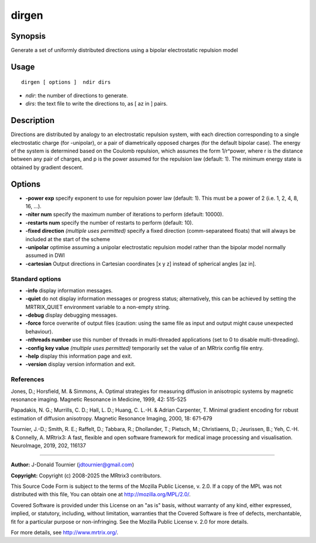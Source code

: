 .. _dirgen:

dirgen
===================

Synopsis
--------

Generate a set of uniformly distributed directions using a bipolar electrostatic repulsion model

Usage
--------

::

    dirgen [ options ]  ndir dirs

-  *ndir*: the number of directions to generate.
-  *dirs*: the text file to write the directions to, as [ az in ] pairs.

Description
-----------

Directions are distributed by analogy to an electrostatic repulsion system, with each direction corresponding to a single electrostatic charge (for -unipolar), or a pair of diametrically opposed charges (for the default bipolar case). The energy of the system is determined based on the Coulomb repulsion, which assumes the form 1/r^power, where r is the distance between any pair of charges, and p is the power assumed for the repulsion law (default: 1). The minimum energy state is obtained by gradient descent.

Options
-------

-  **-power exp** specify exponent to use for repulsion power law (default: 1). This must be a power of 2 (i.e. 1, 2, 4, 8, 16, ...).

-  **-niter num** specify the maximum number of iterations to perform (default: 10000).

-  **-restarts num** specify the number of restarts to perform (default: 10).

-  **-fixed direction** *(multiple uses permitted)* specify a fixed direction (comm-separateed floats) that will always be included at the start of the scheme

-  **-unipolar** optimise assuming a unipolar electrostatic repulsion model rather than the bipolar model normally assumed in DWI

-  **-cartesian** Output directions in Cartesian coordinates [x y z] instead of spherical angles [az in].

Standard options
^^^^^^^^^^^^^^^^

-  **-info** display information messages.

-  **-quiet** do not display information messages or progress status; alternatively, this can be achieved by setting the MRTRIX_QUIET environment variable to a non-empty string.

-  **-debug** display debugging messages.

-  **-force** force overwrite of output files (caution: using the same file as input and output might cause unexpected behaviour).

-  **-nthreads number** use this number of threads in multi-threaded applications (set to 0 to disable multi-threading).

-  **-config key value** *(multiple uses permitted)* temporarily set the value of an MRtrix config file entry.

-  **-help** display this information page and exit.

-  **-version** display version information and exit.

References
^^^^^^^^^^

Jones, D.; Horsfield, M. & Simmons, A. Optimal strategies for measuring diffusion in anisotropic systems by magnetic resonance imaging. Magnetic Resonance in Medicine, 1999, 42: 515-525

Papadakis, N. G.; Murrills, C. D.; Hall, L. D.; Huang, C. L.-H. & Adrian Carpenter, T. Minimal gradient encoding for robust estimation of diffusion anisotropy. Magnetic Resonance Imaging, 2000, 18: 671-679

Tournier, J.-D.; Smith, R. E.; Raffelt, D.; Tabbara, R.; Dhollander, T.; Pietsch, M.; Christiaens, D.; Jeurissen, B.; Yeh, C.-H. & Connelly, A. MRtrix3: A fast, flexible and open software framework for medical image processing and visualisation. NeuroImage, 2019, 202, 116137

--------------



**Author:** J-Donald Tournier (jdtournier@gmail.com)

**Copyright:** Copyright (c) 2008-2025 the MRtrix3 contributors.

This Source Code Form is subject to the terms of the Mozilla Public
License, v. 2.0. If a copy of the MPL was not distributed with this
file, You can obtain one at http://mozilla.org/MPL/2.0/.

Covered Software is provided under this License on an "as is"
basis, without warranty of any kind, either expressed, implied, or
statutory, including, without limitation, warranties that the
Covered Software is free of defects, merchantable, fit for a
particular purpose or non-infringing.
See the Mozilla Public License v. 2.0 for more details.

For more details, see http://www.mrtrix.org/.


